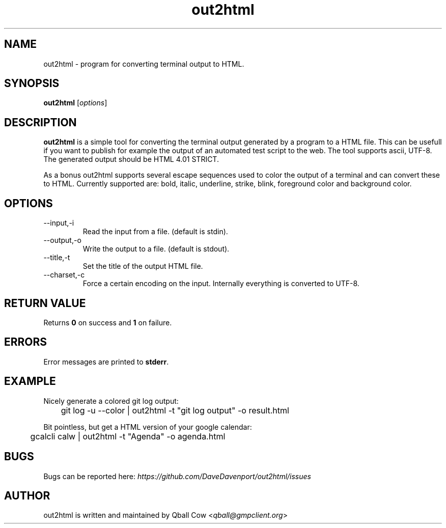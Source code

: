 .TH out2html 1 "July 4, 2011" "" "out2html - A simple terminal output to HTML converter"

.SH NAME
out2html \- program for converting terminal output to HTML.

.SH SYNOPSIS
.B out2html
.RI [ options ]
.br

.SH DESCRIPTION
\fBout2html\fP is a simple tool for converting the terminal output generated by a program to a HTML file. This can be usefull if you want to publish for example the output of an automated test script to the web. The tool supports ascii, UTF-8. The generated output should be HTML 4.01 STRICT. 

As a bonus out2html supports several escape sequences used to color the output of a terminal and can convert these to HTML. Currently supported are: bold, italic, underline, strike, blink, foreground color and background color. 

.SH OPTIONS
.B
.IP --input,-i
Read the input from a file. (default is stdin).
.B
.IP --output,-o
Write the output to a file. (default is stdout).
.B
.IP --title,-t
Set the title of the output HTML file.
.B
.IP --charset,-c
Force a certain encoding on the input. Internally everything is converted to UTF-8.

.SH "RETURN VALUE"
Returns \fB0\fP on success and \fB1\fP on failure.

.SH ERRORS
Error messages are printed to \fBstderr\fP. 

.SH EXAMPLE

Nicely generate a colored git log output:

	git log -u --color | out2html -t "git log output" -o result.html

Bit pointless, but get a HTML version of your  google calendar:

	gcalcli calw | out2html -t "Agenda" -o agenda.html

.SH BUGS
Bugs can be reported here: \fIhttps://github.com/DaveDavenport/out2html/issues\fP


.SH AUTHOR
out2html is written and maintained by Qball Cow <\fIqball@gmpclient.org\fP>